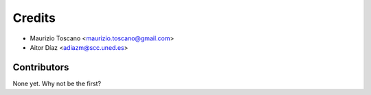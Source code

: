 =======
Credits
=======

* Maurizio Toscano <maurizio.toscano@gmail.com>

* Aitor Díaz <adiazm@scc.uned.es>

Contributors
------------

None yet. Why not be the first?
